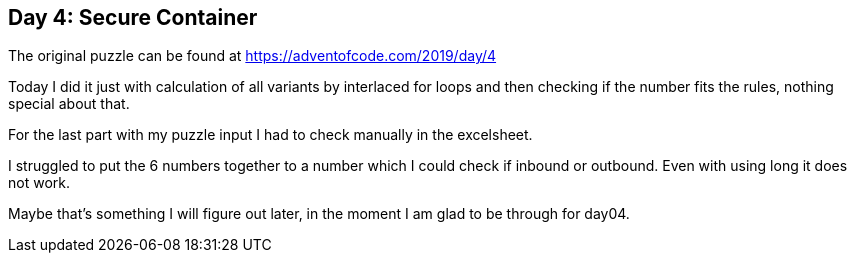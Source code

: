 ﻿== Day 4: Secure Container

The original puzzle can be found at https://adventofcode.com/2019/day/4

Today I did it just with calculation of all variants by interlaced for loops and then checking if the number fits the rules, nothing special about that.

For the last part with my puzzle input I had to check manually in the excelsheet.

I struggled to put the 6 numbers together to a number which I could check if inbound or outbound. Even with using long it does not work.

Maybe that's something I will figure out later, in the moment I am glad to be through for day04.